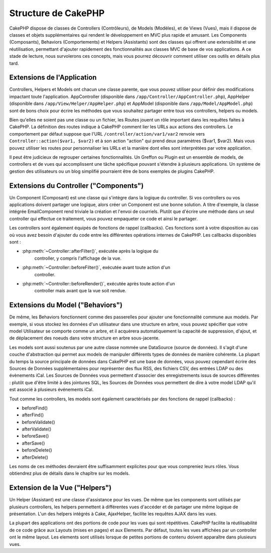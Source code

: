 Structure de CakePHP
####################

CakePHP dispose de classes de Controllers (Contrôleurs), de Models (Modèles),
et de Views (Vues), mais il dispose de classes et objets supplémentaires qui
rendent le développement en MVC plus rapide et amusant.
Les Components (Composants), Behaviors (Comportements) et Helpers (Assistants)
sont des classes qui offrent une extensibilité et une réutilisation,
permettant d'ajouter rapidement des fonctionnalités aux classes MVC
de base de vos applications. A ce stade de lecture, nous survolerons ces
concepts, mais vous pourrez découvrir comment utiliser ces outils en
détails plus tard.

.. _application-extensions:

Extensions de l'Application
===========================

Controllers, Helpers et Models ont chacun une classe parente, que vous
pouvez utiliser pour définir des modifications impactant toute l'application.
AppController (disponible dans ``/app/Controller/AppController.php``),
AppHelper (disponible dans ``/app/View/Helper/AppHelper.php``) et
AppModel (disponible dans ``/app/Model/AppModel.php``) sont de bons choix
pour écrire les méthodes que vous souhaitez partager entre tous vos
controllers, helpers ou models.

Bien qu'elles ne soient pas une classe ou un fichier, les Routes jouent un
rôle important dans les requêtes faites à CakePHP. La définition des routes
indique à CakePHP comment lier les URLs aux actions des controllers. Le
comportement par défaut suppose que l'URL ``/controller/action/var1/var2``
renvoie vers ``Controller::action($var1, $var2)`` et à son action "action" qui
prend deux paramètres ($var1, $var2). Mais vous pouvez utiliser les routes pour
personnaliser les URLs et la manière dont elles sont interprétées par votre
application.

Il peut être judicieux de regrouper certaines fonctionnalités. Un Greffon
ou Plugin est un ensemble de models, de controllers et de vues qui
accomplissent une tâche spécifique pouvant s'étendre à plusieurs applications.
Un système de gestion des utilisateurs ou un blog simplifié pourraient être de
bons exemples de plugins CakePHP.

Extensions du Controller ("Components")
=======================================

Un Component (Composant) est une classe qui s'intègre dans la logique du
controller. Si vos controllers ou vos applications doivent partager une
logique, alors créer un Component est une bonne solution. A titre d'exemple,
la classe intégrée EmailComponent rend triviale la création et l'envoi de
courriels. Plutôt que d'écrire une méthode dans un seul controller qui effectue
ce traitement, vous pouvez empaqueter ce code et ainsi le partager.

Les controllers sont également équipés de fonctions de rappel (callbacks).
Ces fonctions sont à votre disposition au cas où vous avez besoin d'ajouter
du code entre les différentes opérations internes de CakePHP. Les callbacks
disponibles sont :

-  :php:meth:`~Controller::afterFilter()`, exécutée après la logique du
    controller, y compris l'affichage de la vue.
-  :php:meth:`~Controller::beforeFilter()`, exécutée avant toute action d'un
    controller.
-  :php:meth:`~Controller::beforeRender()`, exécutée après toute action d'un
    controller mais avant que la vue soit rendue.

Extensions du Model ("Behaviors")
=================================

De même, les Behaviors fonctionnent comme des passerelles pour
ajouter une fonctionnalité commune aux models. Par exemple, si vous stockez
les données d'un utilisateur dans une structure en arbre, vous pouvez spécifier
que votre model Utilisateur se comporte comme un arbre, et il acquèrera
automatiquement la capacité de suppression, d'ajout, et de déplacement des
noeuds dans votre structure en arbre sous-jacente.

Les models sont aussi soutenus par une autre classe nommée une DataSource
(source de données). Il s'agit d'une couche d'abstraction qui permet aux
models de manipuler différents types de données de manière cohérente. La
plupart du temps la source principale de données dans CakePHP est une base
de données, vous pouvez cependant écrire des Sources de Données supplémentaires
pour représenter des flux RSS, des fichiers CSV, des entrées LDAP ou des
évènements iCal. Les Sources de Données vous permettent d'associer des
enregistrements issus de sources différentes : plutôt que d'être limité à des
jointures SQL, les Sources de Données vous permettent de dire à votre model
LDAP qu'il est associé à plusieurs événements iCal.

Tout comme les controllers, les models sont également caractérisés par des
fonctions de rappel (callbacks) :

-  beforeFind()
-  afterFind()
-  beforeValidate()
-  afterValidate()
-  beforeSave()
-  afterSave()
-  beforeDelete()
-  afterDelete()

Les noms de ces méthodes devraient être suffisamment explicites pour que
vous compreniez leurs rôles. Vous obtiendrez plus de détails dans le chapître
sur les models.

Extension de la Vue ("Helpers")
===============================

Un Helper (Assistant) est une classe d'assistance pour les vues. De même
que les components sont utilisés par plusieurs controllers, les helpers
permettent à différentes vues d'accéder et de partager une même logique de
présentation. L'un des helpers intégrés à Cake, AjaxHelper, facilite les
requêtes AJAX dans les vues.

La plupart des applications ont des portions de code pour les vues qui sont
répétitives. CakePHP facilite la réutilisabilité de ce code grâce aux Layouts
(mises en pages) et aux Elements. Par défaut, toutes les vues affichées par
un controller ont le même layout. Les elements sont utilisés lorsque de petites
portions de contenu doivent apparaître dans plusieurs vues.


.. meta::
    :title lang=fr: Structure de CakePHP
    :keywords lang=fr: système de gestion d'utilisateurs,actions du controller,application extensions,behavior par défaut,maps,logique,snap,définitions,aids,models,route map,blog,plugins,fit
